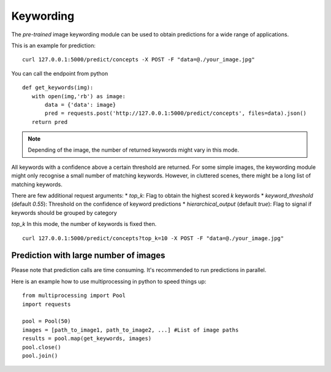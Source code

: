 Keywording
==========

The *pre-trained* image keywording module can be used to obtain predictions for a wide range of applications.

This is an example for prediction:
::

  curl 127.0.0.1:5000/predict/concepts -X POST -F "data=@./your_image.jpg"

You can call the endpoint from python
::

  def get_keywords(img):
     with open(img,'rb') as image:
         data = {'data': image}
         pred = requests.post('http://127.0.0.1:5000/predict/concepts', files=data).json()
     return pred

.. note::

    Depending of the image, the number of returned keywords might vary in this mode.

All keywords with a confidence above a certain threshold are returned.
For some simple images, the keywording module might only recognise a small number of matching keywords.
However, in cluttered scenes, there might be a long list of matching keywords.

There are few additional request arguments:
* *top_k*: Flag to obtain the highest scored `k` keywords
* *keyword_threshold* (default *0.55*): Threshold on the confidence of keyword predictions
* *hierarchical_output* (default *true*): Flag to signal if keywords should be grouped by category 


`top_k` 
In this mode, the number of keywords is fixed then.
::

  curl 127.0.0.1:5000/predict/concepts?top_k=10 -X POST -F "data=@./your_image.jpg"


Prediction with large number of images
^^^^^^^^^^^^^^^^^^^^^^^^^^^^^^^^^^^^^^^^

Please note that prediction calls are time consuming. It's recommended to run predictions
in parallel.

Here is an example how to use multiprocessing in python to speed things up:

::

  from multiprocessing import Pool
  import requests

  pool = Pool(50)
  images = [path_to_image1, path_to_image2, ...] #List of image paths
  results = pool.map(get_keywords, images)
  pool.close()
  pool.join()
